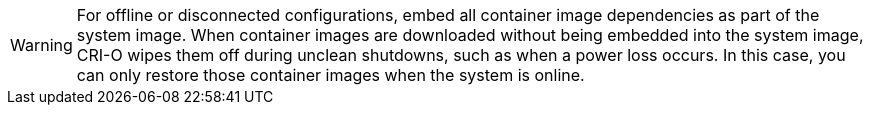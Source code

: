 // Text snippet included in the following modules:
//
// * modules/
// * modules/

:_mod-docs-content-type: SNIPPET

[WARNING]
====
For offline or disconnected configurations, embed all container image dependencies as part of the system image. When container images are downloaded without being embedded into the system image, CRI-O wipes them off during unclean shutdowns, such as when a power loss occurs. In this case, you can only restore those container images when the system is online.
====

